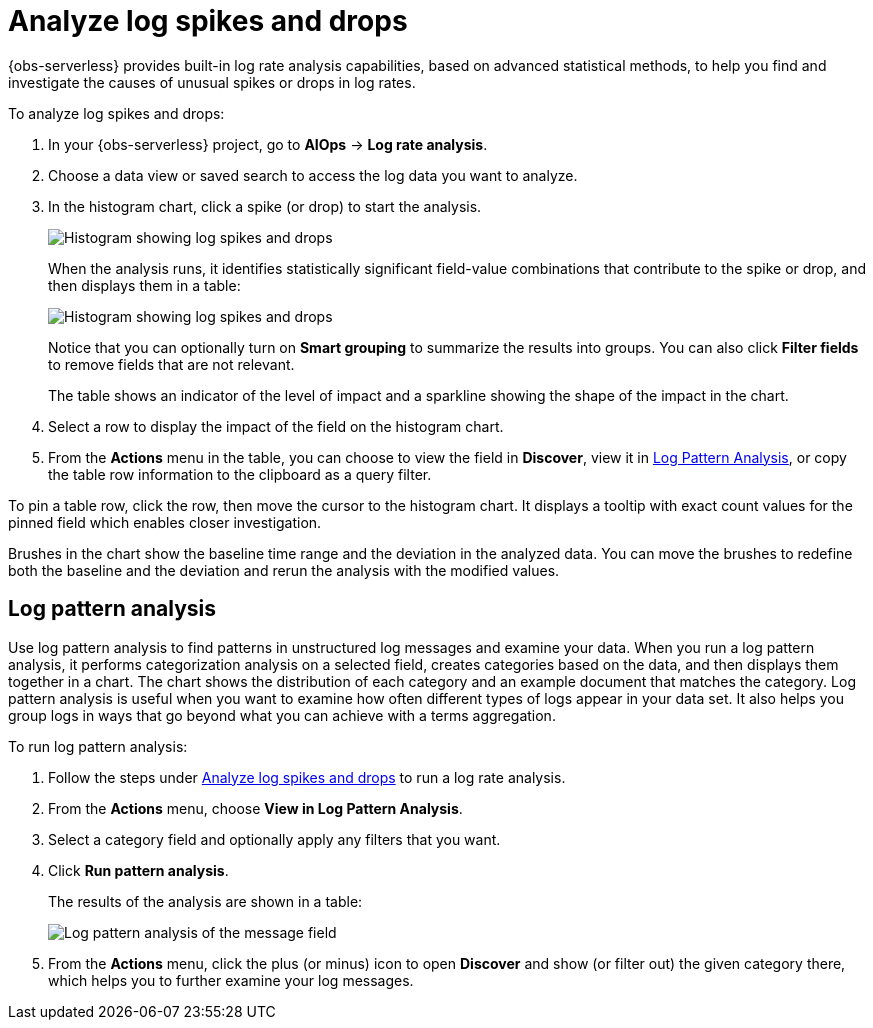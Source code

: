 [[observability-aiops-analyze-spikes]]
= Analyze log spikes and drops

// :description: Find and investigate the causes of unusual spikes or drops in log rates.
// :keywords: serverless, observability, how-to

// <DocCallOut template="technical preview" />

{obs-serverless} provides built-in log rate analysis capabilities,
based on advanced statistical methods,
to help you find and investigate the causes of unusual spikes or drops in log rates.

To analyze log spikes and drops:

. In your {obs-serverless} project, go to **AIOps** → **Log rate analysis**.
. Choose a data view or saved search to access the log data you want to analyze.
. In the histogram chart, click a spike (or drop) to start the analysis.
+
[role="screenshot"]
image::images/log-rate-histogram.png[Histogram showing log spikes and drops ]
+
When the analysis runs, it identifies statistically significant field-value combinations that contribute to the spike or drop,
and then displays them in a table:
+
[role="screenshot"]
image::images/log-rate-analysis-results.png[Histogram showing log spikes and drops ]
+
Notice that you can optionally turn on **Smart grouping** to summarize the results into groups.
You can also click **Filter fields** to remove fields that are not relevant.
+
The table shows an indicator of the level of impact and a sparkline showing the shape of the impact in the chart.
. Select a row to display the impact of the field on the histogram chart.
. From the **Actions** menu in the table, you can choose to view the field in **Discover**,
view it in <<log-pattern-analysis,Log Pattern Analysis>>,
or copy the table row information to the clipboard as a query filter.

To pin a table row, click the row, then move the cursor to the histogram chart.
It displays a tooltip with exact count values for the pinned field which enables closer investigation.

Brushes in the chart show the baseline time range and the deviation in the analyzed data.
You can move the brushes to redefine both the baseline and the deviation and rerun the analysis with the modified values.

[discrete]
[[log-pattern-analysis]]
== Log pattern analysis

// <DocCallOut template="technical preview" />

Use log pattern analysis to find patterns in unstructured log messages and examine your data.
When you run a log pattern analysis, it performs categorization analysis on a selected field,
creates categories based on the data, and then displays them together in a chart.
The chart shows the distribution of each category and an example document that matches the category.
Log pattern analysis is useful when you want to examine how often different types of logs appear in your data set.
It also helps you group logs in ways that go beyond what you can achieve with a terms aggregation.

To run log pattern analysis:

. Follow the steps under <<observability-aiops-analyze-spikes>> to run a log rate analysis.
. From the **Actions** menu, choose **View in Log Pattern Analysis**.
. Select a category field and optionally apply any filters that you want.
. Click **Run pattern analysis**.
+
The results of the analysis are shown in a table:
+
[role="screenshot"]
image::images/log-pattern-analysis.png[Log pattern analysis of the message field ]
. From the **Actions** menu, click the plus (or minus) icon to open **Discover** and show (or filter out) the given category there, which helps you to further examine your log messages.

// TODO: Question: Is the log pattern analysis only available through the log rate analysis UI?

// TODO: Add some good examples to this topic taken from existing docs or recommendations from reviewers.
